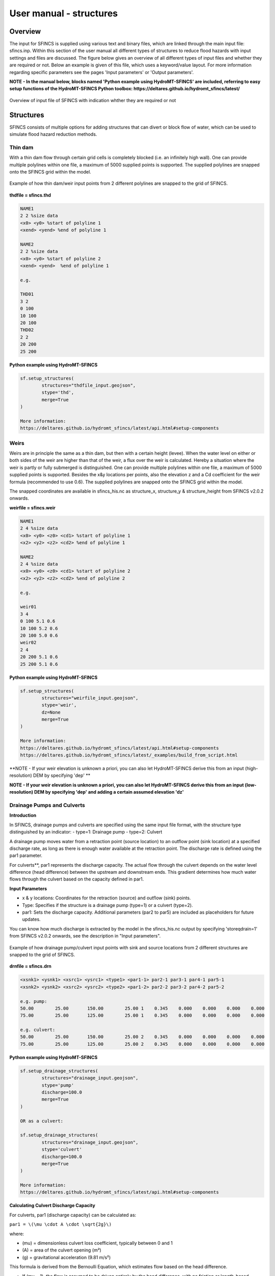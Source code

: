 User manual - structures
=====

Overview
-----

The input for SFINCS is supplied using various text and binary files, which are linked through the main input file: sfincs.inp.
Within this section of the user manual all different types of structures to reduce flood hazards with input settings and files are discussed.
The figure below gives an overview of all different types of input files and whether they are required or not.
Below an example is given of this file, which uses a keyword/value layout. 
For more information regarding specific parameters see the pages 'Input parameters' or 'Output parameters'.

**NOTE - In the manual below, blocks named 'Python example using HydroMT-SFINCS' are included, referring to easy setup functions of the HydroMT-SFINCS Python toolbox: https://deltares.github.io/hydromt_sfincs/latest/**

.. figure:: ./figures/SFINCS_documentation_structures.png
   :width: 800px
   :align: center

   Overview of input file of SFINCS with indication whther they are required or not

Structures
-----

SFINCS consists of multiple options for adding structures that can divert or block flow of water, which can be used to simulate flood hazard reduction methods.

Thin dam
^^^^^

With a thin dam flow through certain grid cells is completely blocked (i.e. an infinitely high wall).
One can provide multiple polylines within one file, a maximum of 5000 supplied points is supported.
The supplied polylines are snapped onto the SFINCS grid within the model.

.. figure:: ./figures/SFINCS_thindam_grid.png
   :width: 400px
   :align: center

   Example of how thin dam/weir input points from 2 different polylines are snapped to the grid of SFINCS.

**thdfile = sfincs.thd**

.. code-block:: text

	NAME1 
	2 2 %size data
	<x0> <y0> %start of polyline 1
	<xend> <yend> %end of polyline 1
	
	NAME2 
	2 2 %size data
	<x0> <y0> %start of polyline 2
	<xend> <yend>  %end of polyline 1
	
	e.g.
	
	THD01
	3 2
	0 100
	10 100
	20 100
	THD02
	2 2
	20 200
	25 200	
	
**Python example using HydroMT-SFINCS**

.. code-block:: text

	sf.setup_structures(
		structures="thdfile_input.geojson",
		stype='thd',
		merge=True
	)
	
	More information: 
	https://deltares.github.io/hydromt_sfincs/latest/api.html#setup-components

Weirs
^^^^^

Weirs are in principle the same as a thin dam, but then with a certain height (levee).
When the water level on either or both sides of the weir are higher than that of the weir, a flux over the weir is calculated.
Hereby a situation where the weir is partly or fully submerged is distinguished.
One can provide multiple polylines within one file, a maximum of 5000 supplied points is supported.
Besides the x&y locations per points, also the elevation z and a Cd coefficient for the weir formula (recommended to use 0.6).
The supplied polylines are snapped onto the SFINCS grid within the model.

The snapped coordinates are available in sfincs_his.nc as structure_x, structure_y & structure_height from SFINCS v2.0.2 onwards.

**weirfile = sfincs.weir**

.. code-block:: text

	NAME1 
	2 4 %size data
	<x0> <y0> <z0> <cd1> %start of polyline 1
	<x2> <y2> <z2> <cd2> %end of polyline 1
	
	NAME2 
	2 4 %size data
	<x0> <y0> <z0> <cd1> %start of polyline 2
	<x2> <y2> <z2> <cd2> %end of polyline 2
	
	e.g.
	
	weir01
	3 4
	0 100 5.1 0.6
	10 100 5.2 0.6
	20 100 5.0 0.6
	weir02
	2 4
	20 200 5.1 0.6
	25 200 5.1 0.6	
	
**Python example using HydroMT-SFINCS**

.. code-block:: text

	sf.setup_structures(
		structures="weirfile_input.geojson",
		stype='weir',
		dz=None
		merge=True
	)
	
	More information: 
	https://deltares.github.io/hydromt_sfincs/latest/api.html#setup-components
	https://deltares.github.io/hydromt_sfincs/latest/_examples/build_from_script.html

**NOTE - If your weir elevation is unknown a priori, you can also let HydroMT-SFINCS derive this from an input (high-resolution) DEM by specifying 'dep' **

**NOTE - If your weir elevation is unknown a priori, you can also let HydroMT-SFINCS derive this from an input (low-resolution) DEM by specifying 'dep' and adding a certain assumed elevation 'dz'**

Drainage Pumps and Culverts
^^^^^

**Introduction**

In SFINCS, drainage pumps and culverts are specified using the same input file format, with the structure type distinguished by an indicator:
- type=1: Drainage pump
- type=2: Culvert

A drainage pump moves water from a retraction point (source location) to an outflow point (sink location) at a specified discharge rate, as long as there is enough water available at the retraction point. The discharge rate is defined using the par1 parameter.

For culverts**, par1 represents the discharge capacity. The actual flow through the culvert depends on the water level difference (head difference) between the upstream and downstream ends. This gradient determines how much water flows through the culvert based on the capacity defined in par1.


**Input Parameters**

- x & y locations: Coordinates for the retraction (source) and outflow (sink) points.
- Type: Specifies if the structure is a drainage pump (type=1) or a culvert (type=2).
- par1: Sets the discharge capacity. Additional parameters (par2 to par5) are included as placeholders for future updates.

You can know how much discharge is extracted by the model in the sfincs_his.nc output by specifying 'storeqdrain=1' from SFINCS v2.0.2 onwards, see the description in "Input parameters".

.. figure:: ./figures/SFINCS_drainage_grid.png
   :width: 400px
   :align: center

   Example of how drainage pump/culvert input points with sink and source locations from 2 different structures are snapped to the grid of SFINCS.

**drnfile = sfincs.drn**

.. code-block:: text

	<xsnk1> <ysnk1> <xsrc1> <ysrc1> <type1> <par1-1> par2-1 par3-1 par4-1 par5-1
	<xsnk2> <ysnk2> <xsrc2> <ysrc2> <type2> <par1-2> par2-2 par3-2 par4-2 par5-2

	e.g. pump:
	50.00        25.00       150.00        25.00 1    0.345    0.000    0.000    0.000    0.000
       	75.00        25.00       125.00        25.00 1    0.345    0.000    0.000    0.000    0.000
       
       	e.g. culvert:
       	50.00        25.00       150.00        25.00 2    0.345    0.000    0.000    0.000    0.000
       	75.00        25.00       125.00        25.00 2    0.345    0.000    0.000    0.000    0.000
	
**Python example using HydroMT-SFINCS**

.. code-block:: text

	sf.setup_drainage_structures(
		structures="drainage_input.geojson",
		stype='pump'
		discharge=100.0
		merge=True
	)
	
	OR as a culvert:
	
	sf.setup_drainage_structures(
		structures="drainage_input.geojson",
		stype='culvert'
		discharge=100.0
		merge=True
	)

	More information: 
	https://deltares.github.io/hydromt_sfincs/latest/api.html#setup-components
	
**Calculating Culvert Discharge Capacity**

For culverts, par1 (discharge capacity) can be calculated as:

``par1 = \(\mu \cdot A \cdot \sqrt{2g}\)``

where:

* \(\mu\) = dimensionless culvert loss coefficient, typically between 0 and 1
* \(A\) = area of the culvert opening (m²)
* \(g\) = gravitational acceleration (9.81 m/s²)

This formula is derived from the Bernoulli Equation, which estimates flow based on the head difference.

* If \(\mu = 1\), the flow is assumed to be driven entirely by the head difference, with no friction or length-based losses.
* If \(\mu < 1\), it accounts for additional energy losses, such as friction and entry/exit losses.

**Planned Enhancements**

Future updates will incorporate the Darcy–Weisbach equation for more accurate discharge estimates by considering frictional and minor losses along the culvert length, which is particularly useful for longer or rougher conduits.